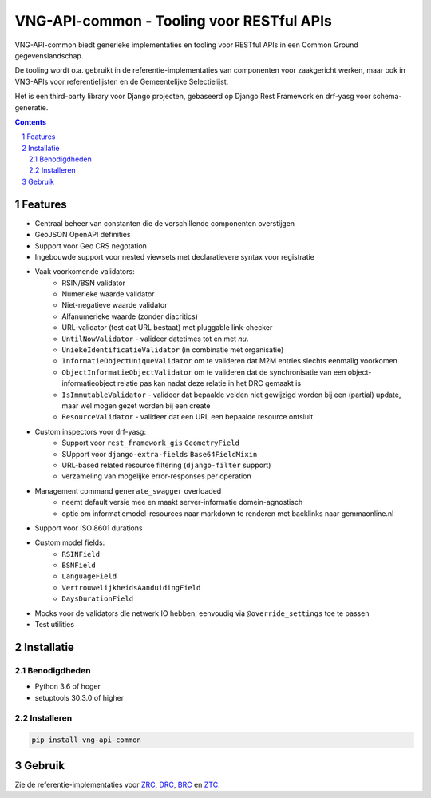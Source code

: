==========================================
VNG-API-common - Tooling voor RESTful APIs
==========================================

VNG-API-common biedt generieke implementaties en tooling voor RESTful APIs
in een Common Ground gegevenslandschap.

De tooling wordt o.a. gebruikt in de referentie-implementaties van componenten
voor zaakgericht werken, maar ook in VNG-APIs voor referentielijsten en de
Gemeentelijke Selectielijst.

Het is een third-party library voor Django projecten, gebaseerd op Django Rest
Framework en drf-yasg voor schema-generatie.

.. contents::

.. section-numbering::

Features
========

* Centraal beheer van constanten die de verschillende componenten overstijgen
* GeoJSON OpenAPI definities
* Support voor Geo CRS negotation
* Ingebouwde support voor nested viewsets met declaratievere syntax voor
  registratie
* Vaak voorkomende validators:
    * RSIN/BSN validator
    * Numerieke waarde validator
    * Niet-negatieve waarde validator
    * Alfanumerieke waarde (zonder diacritics)
    * URL-validator (test dat URL bestaat) met pluggable link-checker
    * ``UntilNowValidator`` - valideer datetimes tot en met *nu*.
    * ``UniekeIdentificatieValidator`` (in combinatie met organisatie)
    * ``InformatieObjectUniqueValidator`` om te valideren dat M2M entries
      slechts eenmalig voorkomen
    * ``ObjectInformatieObjectValidator`` om te valideren dat de synchronisatie
      van een object-informatieobject relatie pas kan nadat deze relatie in het
      DRC gemaakt is
    * ``IsImmutableValidator`` - valideer dat bepaalde velden niet gewijzigd
      worden bij een (partial) update, maar wel mogen gezet worden bij een create
    * ``ResourceValidator`` - valideer dat een URL een bepaalde resource ontsluit
* Custom inspectors voor drf-yasg:
    * Support voor ``rest_framework_gis`` ``GeometryField``
    * SUpport voor ``django-extra-fields`` ``Base64FieldMixin``
    * URL-based related resource filtering (``django-filter`` support)
    * verzameling van mogelijke error-responses per operation
* Management command ``generate_swagger`` overloaded
    * neemt default versie mee en maakt server-informatie domein-agnostisch
    * optie om informatiemodel-resources naar markdown te renderen met backlinks
      naar gemmaonline.nl
* Support voor ISO 8601 durations
* Custom model fields:
    * ``RSINField``
    * ``BSNField``
    * ``LanguageField``
    * ``VertrouwelijkheidsAanduidingField``
    * ``DaysDurationField``
* Mocks voor de validators die netwerk IO hebben, eenvoudig via
  ``@override_settings`` toe te passen
* Test utilities


Installatie
===========

Benodigdheden
-------------

* Python 3.6 of hoger
* setuptools 30.3.0 of higher

Installeren
-----------

.. code-block:: bash

    pip install vng-api-common

Gebruik
=======

Zie de referentie-implementaties voor `ZRC`_, `DRC`_, `BRC`_ en `ZTC`_.

.. _ZRC: https://github.com/VNG-Realisatie/gemma-zaakregistratiecomponent
.. _DRC: https://github.com/VNG-Realisatie/gemma-documentregistratiecomponent
.. _ZTC: https://github.com/VNG-Realisatie/gemma-zaaktypecatalogus
.. _BRC: https://github.com/VNG-Realisatie/gemma-besluitregistratiecomponent
